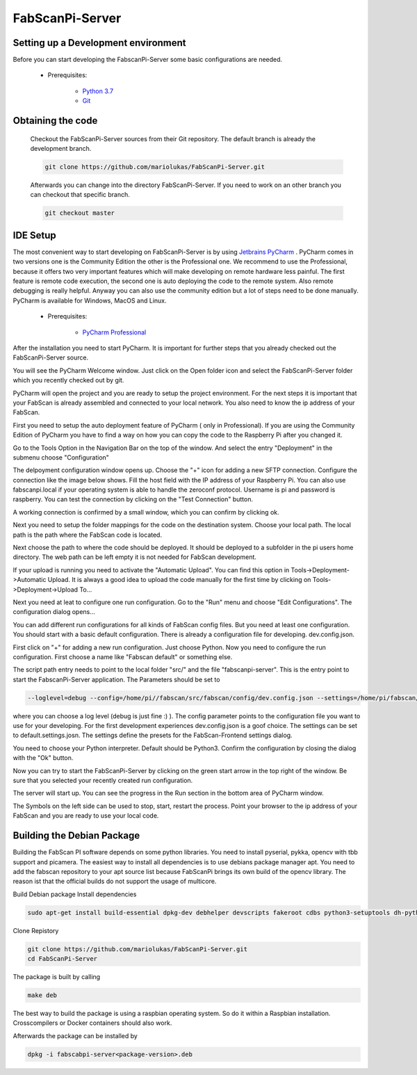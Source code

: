 .. _development_backend:

****************
FabScanPi-Server
****************

Setting up a Development environment
------------------------------------

Before you can start developing the FabscanPi-Server some basic configurations are needed.

    * Prerequisites:

        * `Python 3.7 <https://python.org>`_
        * `Git <https://git-scm.com>`_

Obtaining the code
------------------

  Checkout the FabScanPi-Server sources from their Git repository. The default branch is already the development branch.

  .. code-block:: bash

      git clone https://github.com/mariolukas/FabScanPi-Server.git

  Afterwards you can change into the directory FabScanPi-Server. If you need to work on an other branch you can checkout
  that specific branch.

  .. code-block:: bash

    git checkout master

IDE Setup
---------

The most convenient way to start developing on FabScanPi-Server is by using `Jetbrains PyCharm <https://www.jetbrains.com/pycharm>`_ .
PyCharm comes in two versions one is the Community Edition the other is the Professional one. We recommend to use the Professional,
because it offers two very important features which will make developing on remote hardware less painful. The first feature is
remote code execution, the second one is auto deploying the code to the remote system. Also remote debugging is really helpful. Anyway
you can also use the community edition but a lot of steps need to be done manually. PyCharm is available for Windows, MacOS and Linux.

    * Prerequisites:

        * `PyCharm Professional <https://www.jetbrains.com/pycharm/download/>`_

After the installation you need to start PyCharm. It is important for further steps that you already checked out the FabScanPi-Server
source.

.. image:: images/dev-server-1.png

You will see the PyCharm Welcome window. Just click on the Open folder icon and select the FabScanPi-Server folder which you recently
checked out by git.

.. image:: images/dev-server-2.png

PyCharm will open the project and you are ready to setup the project environment. For the next steps it is important that your FabScan
is already assembled and connected to your local network. You also need to know the ip address of your FabScan.

First you need to setup the auto deployment feature of PyCharm ( only in Professional). If you are using the Community Edition of PyCharm
you have to find a way on how you can copy the code to the Raspberry Pi after you changed it.

Go to the Tools Option in the Navigation Bar on the top of the window. And select the entry "Deployment" in the submenu choose "Configuration"

.. image:: images/dev-server-3.png

The delpoyment configuration window opens up. Choose the "+" icon for adding a new SFTP connection. Configure the connection like the image below shows.
Fill the host field with the IP address of your Raspberry Pi. You can also use fabscanpi.local if your operating system is able to handle the zeroconf protocol.
Username is pi and password is raspberry. You can test the connection by clicking on the "Test Connection" button.

.. image:: images/dev-server-4.png

A working connection is confirmed by a small window, which you can confirm by clicking ok.

.. image:: images/dev-server-4b.png

Next you need to setup the folder mappings for the code on the destination system. Choose your local path. The local path is the path where
the FabScan code is located.

Next choose the path to where the code should be deployed. It should be deployed to a subfolder in the pi users home directory. The web path can be left empty
it is not needed for FabScan development.

.. image:: images/dev-server-5.png

If your upload is running you need to activate the "Automatic Upload". You can find this option in Tools->Deployment->Automatic Upload. It is always a good idea to
upload the code manually for the first time by clicking on Tools->Deployment->Upload To...


Next you need at leat to configure one run configuration. Go to the "Run" menu and choose "Edit Configurations". The configuration dialog opens...

.. image:: images/dev-server-6.png

You can add different run configurations for all kinds of FabScan config files. But you need at least one configuration. You should start with a basic
default configuration. There is already a configuration file for developing. dev.config.json.

First click on "+" for adding a new run configuration. Just choose Python. Now you need to configure the run configuration. First choose a name like "Fabscan default"
or something else.

.. image:: images/dev-server-7.png

The script path entry needs to point to the local folder "src/" and the file "fabscanpi-server". This is the entry point to start the FabscanPi-Server application.
The Parameters should be set to

.. code-block:: bash

    --loglevel=debug --config=/home/pi//fabscan/src/fabscan/config/dev.config.json --settings=/home/pi/fabscan/src/fabscan/config/default.settings.json

where you can choose a log level (debug is just fine :) ). The config parameter points to the configuration file you want to use for your developing. For the first
development experiences dev.config.json is a goof choice. The settings can be set to default.settings.josn. The settings define the presets for the FabScan-Frontend settings dialog.

You need to choose your Python interpreter. Default should be Python3. Confirm the configuration by closing the dialog with the "Ok" button.

Now you can try to start the FabScanPi-Server by clicking on the green start arrow in the top right of the window. Be sure that you selected your recently created run configuration.

.. image:: images/dev-server-8.png

The server will start up. You can see the progress in the Run section in the bottom area of PyCharm window.

.. image:: images/dev-server-9.png

The Symbols on the left side can be used to stop, start, restart the process. Point your browser to the ip address of your
FabScan and you are ready to use your local code.

Building the Debian Package
---------------------------

Building the FabScan PI software depends on some python libraries. You need to install pyserial, pykka, opencv with tbb support
and picamera. The easiest way to install all dependencies is to use debians package manager apt. You need to add the
fabscan repository to your apt source list because FabScanPi brings its own build of the opencv library. The reason ist that the
official builds do not support the usage of multicore.

Build Debian package
Install dependencies

.. code:: bash

    sudo apt-get install build-essential dpkg-dev debhelper devscripts fakeroot cdbs python3-setuptools dh-python3 python3-support

Clone Repistory

.. code:: Bash

   git clone https://github.com/mariolukas/FabScanPi-Server.git
   cd FabScanPi-Server

The package is built by calling

.. code:: bash

    make deb

The best way to build the package is using a raspbian operating system. So do it within a Raspbian installation.
Crosscompilers or Docker containers should also work.

Afterwards the package can be installed by

.. code:: bash

    dpkg -i fabscabpi-server<package-version>.deb